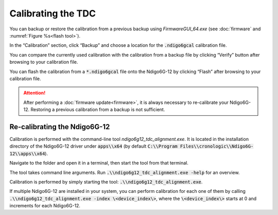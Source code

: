===================
Calibrating the TDC
===================

You can backup or restore the calibration from a previous backup using
*FirmwareGUI_64.exe* (see  :doc:`firmware` and
:numref:`Figure %s<flash tool>`).

In the “Calibration” section, click “Backup” and choose a location for the
:code:`.ndigo6gcal` calibration file.

You can compare the currently used calibration with the calibration from a
backup file by clicking “Verify” button after browsing to your calibration file.

You can flash the calibration from a :code:`*.ndigo6gcal` file onto the Ndigo6G-12
by clicking “Flash” after browsing to your calibration file.

.. attention::

    After performing a :doc:`firmware update<firmware>`, it is always necessary to
    re-calibrate your Ndigo6G-12. Restoring a previous calibration from a backup
    is not sufficient.

Re-calibrating the Ndigo6G-12
-----------------------------

Calibration is performed with the command-line tool *ndigo6g12_tdc_alignment.exe*.
It is located in the installation directory of the Ndigo6G-12 driver under
:code:`apps\\x64`
(by default :code:`C:\\Program Files\\cronologic\\Ndigo6G-12\\apps\\x64`).

Navigate to the folder and open it in a terminal, then start the tool from that
terminal.

The tool takes command line arguments. Run :code:`.\\ndigo6g12_tdc_alignment.exe -help`
for an overview.

Calibration is performed by simply starting the tool:
:code:`.\\ndigo6g12_tdc_alignment.exe`.

If multiple Ndigo6G-12 are installed in your system, you can perform calibration for
each one of them by calling
:code:`.\\ndigo6g12_tdc_alignment.exe -index \<device_index\>`, where the
:code:`\<device_index\>` starts at 0 and increments for each Ndigo6G-12.


